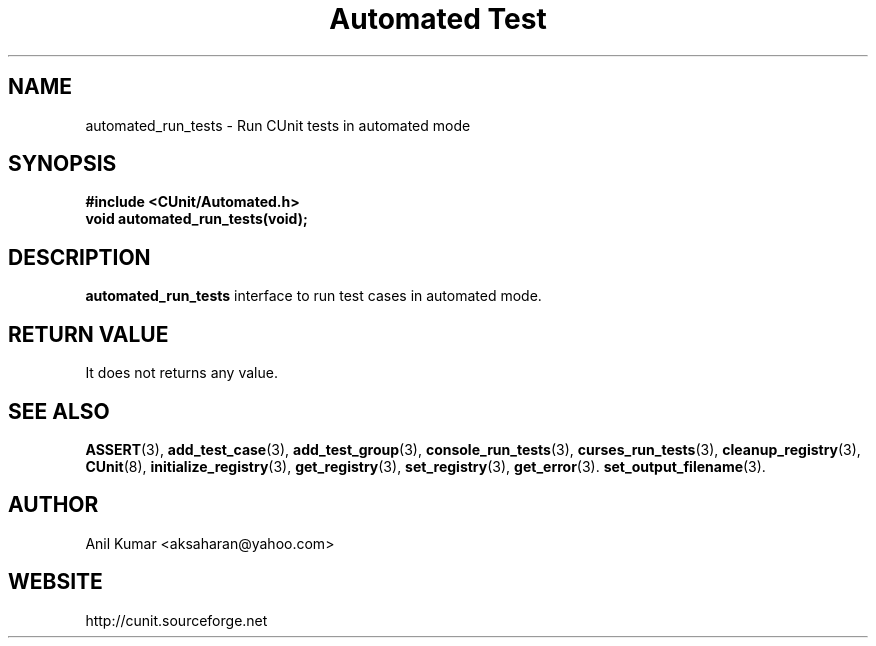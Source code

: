 .TH "Automated Test" 3 "September 2001" "" "CUnit Programmer's Manual"

.SH "NAME"
automated_run_tests - Run CUnit tests in automated mode

.SH "SYNOPSIS"
.B #include <CUnit/Automated.h>
.TP
.BR "void automated_run_tests(void);"

.SH "DESCRIPTION"
.B "automated_run_tests"
interface to run test cases in automated mode.

.SH "RETURN VALUE"
It does not returns any value.

.SH "SEE ALSO"
.BR "ASSERT" (3),
.BR "add_test_case" (3),
.BR "add_test_group" (3),
.BR "console_run_tests" (3),
.BR "curses_run_tests" (3),
.BR "cleanup_registry" (3),
.BR "CUnit" (8),
.BR "initialize_registry" (3), 
.BR "get_registry" (3),
.BR "set_registry" (3),
.BR "get_error" (3).
.BR "set_output_filename" (3).

.SH "AUTHOR"
Anil Kumar <aksaharan@yahoo.com>

.SH "WEBSITE"
http://cunit.sourceforge.net
